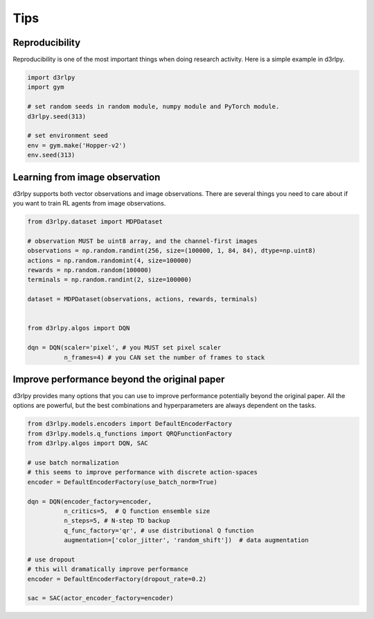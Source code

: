 Tips
====

Reproducibility
---------------

Reproducibility is one of the most important things when doing research
activity.
Here is a simple example in d3rlpy.

.. code-block:: python

  import d3rlpy
  import gym

  # set random seeds in random module, numpy module and PyTorch module.
  d3rlpy.seed(313)

  # set environment seed
  env = gym.make('Hopper-v2')
  env.seed(313)

Learning from image observation
-------------------------------

d3rlpy supports both vector observations and image observations.
There are several things you need to care about if you want to train RL agents from
image observations.

.. code-block:: python

  from d3rlpy.dataset import MDPDataset

  # observation MUST be uint8 array, and the channel-first images
  observations = np.random.randint(256, size=(100000, 1, 84, 84), dtype=np.uint8)
  actions = np.random.randomint(4, size=100000)
  rewards = np.random.random(100000)
  terminals = np.random.randint(2, size=100000)

  dataset = MDPDataset(observations, actions, rewards, terminals)


  from d3rlpy.algos import DQN

  dqn = DQN(scaler='pixel', # you MUST set pixel scaler
            n_frames=4) # you CAN set the number of frames to stack

Improve performance beyond the original paper
---------------------------------------------

d3rlpy provides many options that you can use to improve performance potentially
beyond the original paper.
All the options are powerful, but the best combinations and hyperparameters are
always dependent on the tasks.

.. code-block:: python

  from d3rlpy.models.encoders import DefaultEncoderFactory
  from d3rlpy.models.q_functions import QRQFunctionFactory
  from d3rlpy.algos import DQN, SAC

  # use batch normalization
  # this seems to improve performance with discrete action-spaces
  encoder = DefaultEncoderFactory(use_batch_norm=True)

  dqn = DQN(encoder_factory=encoder,
            n_critics=5,  # Q function ensemble size
            n_steps=5, # N-step TD backup
            q_func_factory='qr', # use distributional Q function
            augmentation=['color_jitter', 'random_shift'])  # data augmentation

  # use dropout
  # this will dramatically improve performance
  encoder = DefaultEncoderFactory(dropout_rate=0.2)

  sac = SAC(actor_encoder_factory=encoder)
